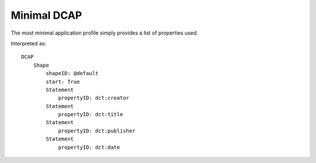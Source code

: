 Minimal DCAP
^^^^^^^^^^^^

The most minimal application profile simply provides a list of properties used.

.. csv-table:: 
   :file: ../basics/propid.csv
   :header-rows: 1

Interpreted as::

    DCAP
        Shape
            shapeID: @default
            start: True
            Statement
                propertyID: dct:creator
            Statement
                propertyID: dct:title
            Statement
                propertyID: dct:publisher
            Statement
                propertyID: dct:date
